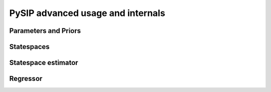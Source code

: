 PySIP advanced usage and internals
==================================

Parameters and Priors
---------------------

Statespaces
-----------

Statespace estimator
--------------------

Regressor
---------
